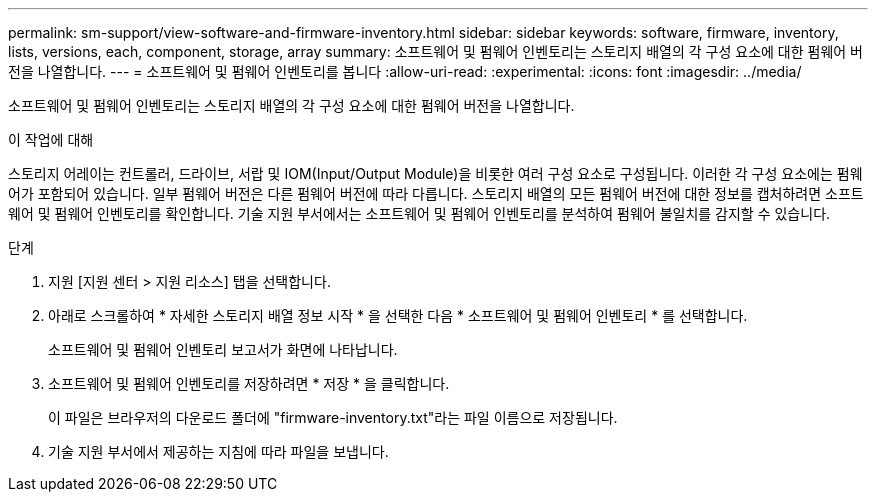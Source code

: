 ---
permalink: sm-support/view-software-and-firmware-inventory.html 
sidebar: sidebar 
keywords: software, firmware, inventory, lists, versions, each, component, storage, array 
summary: 소프트웨어 및 펌웨어 인벤토리는 스토리지 배열의 각 구성 요소에 대한 펌웨어 버전을 나열합니다. 
---
= 소프트웨어 및 펌웨어 인벤토리를 봅니다
:allow-uri-read: 
:experimental: 
:icons: font
:imagesdir: ../media/


[role="lead"]
소프트웨어 및 펌웨어 인벤토리는 스토리지 배열의 각 구성 요소에 대한 펌웨어 버전을 나열합니다.

.이 작업에 대해
스토리지 어레이는 컨트롤러, 드라이브, 서랍 및 IOM(Input/Output Module)을 비롯한 여러 구성 요소로 구성됩니다. 이러한 각 구성 요소에는 펌웨어가 포함되어 있습니다. 일부 펌웨어 버전은 다른 펌웨어 버전에 따라 다릅니다. 스토리지 배열의 모든 펌웨어 버전에 대한 정보를 캡처하려면 소프트웨어 및 펌웨어 인벤토리를 확인합니다. 기술 지원 부서에서는 소프트웨어 및 펌웨어 인벤토리를 분석하여 펌웨어 불일치를 감지할 수 있습니다.

.단계
. 지원 [지원 센터 > 지원 리소스] 탭을 선택합니다.
. 아래로 스크롤하여 * 자세한 스토리지 배열 정보 시작 * 을 선택한 다음 * 소프트웨어 및 펌웨어 인벤토리 * 를 선택합니다.
+
소프트웨어 및 펌웨어 인벤토리 보고서가 화면에 나타납니다.

. 소프트웨어 및 펌웨어 인벤토리를 저장하려면 * 저장 * 을 클릭합니다.
+
이 파일은 브라우저의 다운로드 폴더에 "firmware-inventory.txt"라는 파일 이름으로 저장됩니다.

. 기술 지원 부서에서 제공하는 지침에 따라 파일을 보냅니다.

